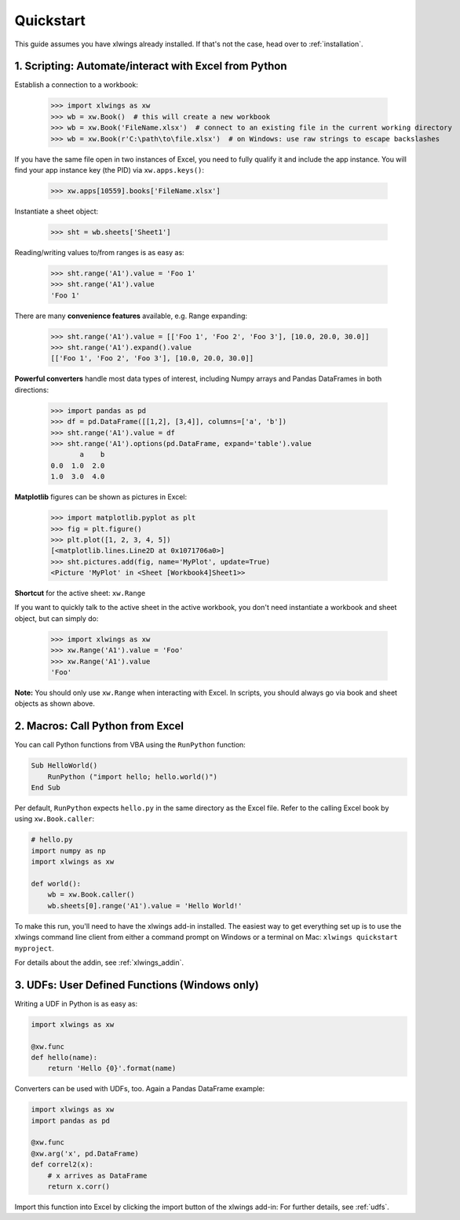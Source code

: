 Quickstart
==========

This guide assumes you have xlwings already installed. If that's not the case, head over to :ref:`installation`.

1. Scripting: Automate/interact with Excel from Python
------------------------------------------------------

Establish a connection to a workbook:

    >>> import xlwings as xw
    >>> wb = xw.Book()  # this will create a new workbook
    >>> wb = xw.Book('FileName.xlsx')  # connect to an existing file in the current working directory
    >>> wb = xw.Book(r'C:\path\to\file.xlsx')  # on Windows: use raw strings to escape backslashes

If you have the same file open in two instances of Excel, you need to fully qualify it and include the app instance.
You will find your app instance key (the PID) via ``xw.apps.keys()``:

    >>> xw.apps[10559].books['FileName.xlsx']

Instantiate a sheet object:

    >>> sht = wb.sheets['Sheet1']

Reading/writing values to/from ranges is as easy as:

    >>> sht.range('A1').value = 'Foo 1'
    >>> sht.range('A1').value
    'Foo 1'

There are many **convenience features** available, e.g. Range expanding:

    >>> sht.range('A1').value = [['Foo 1', 'Foo 2', 'Foo 3'], [10.0, 20.0, 30.0]]
    >>> sht.range('A1').expand().value
    [['Foo 1', 'Foo 2', 'Foo 3'], [10.0, 20.0, 30.0]]

**Powerful converters** handle most data types of interest, including Numpy arrays and Pandas DataFrames in both directions:

    >>> import pandas as pd
    >>> df = pd.DataFrame([[1,2], [3,4]], columns=['a', 'b'])
    >>> sht.range('A1').value = df
    >>> sht.range('A1').options(pd.DataFrame, expand='table').value
           a    b
    0.0  1.0  2.0
    1.0  3.0  4.0

**Matplotlib** figures can be shown as pictures in Excel:

    >>> import matplotlib.pyplot as plt
    >>> fig = plt.figure()
    >>> plt.plot([1, 2, 3, 4, 5])
    [<matplotlib.lines.Line2D at 0x1071706a0>]
    >>> sht.pictures.add(fig, name='MyPlot', update=True)
    <Picture 'MyPlot' in <Sheet [Workbook4]Sheet1>>

**Shortcut** for the active sheet: ``xw.Range``

If you want to quickly talk to the active sheet in the active workbook, you don't need instantiate a workbook
and sheet object, but can simply do:

    >>> import xlwings as xw
    >>> xw.Range('A1').value = 'Foo'
    >>> xw.Range('A1').value
    'Foo'

**Note:** You should only use ``xw.Range`` when interacting with Excel. In scripts, you should always
go via book and sheet objects as shown above.

2. Macros: Call Python from Excel
---------------------------------

You can call Python functions from VBA using the ``RunPython`` function:

.. code-block:: vb.net

    Sub HelloWorld()
        RunPython ("import hello; hello.world()")
    End Sub

Per default, ``RunPython`` expects ``hello.py`` in the same directory as the Excel file. Refer to the calling Excel
book by using ``xw.Book.caller``:

.. code-block:: python

    # hello.py
    import numpy as np
    import xlwings as xw

    def world():
        wb = xw.Book.caller()
        wb.sheets[0].range('A1').value = 'Hello World!'


To make this run, you'll need to have the xlwings add-in installed. The easiest way to get everything set
up is to use the xlwings command line client from either a command prompt on Windows or a terminal on Mac: ``xlwings quickstart myproject``.

For details about the addin, see :ref:`xlwings_addin`.

3. UDFs: User Defined Functions (Windows only)
----------------------------------------------

Writing a UDF in Python is as easy as:

.. code-block:: python

    import xlwings as xw

    @xw.func
    def hello(name):
        return 'Hello {0}'.format(name)

Converters can be used with UDFs, too. Again a Pandas DataFrame example:


.. code-block:: python

    import xlwings as xw
    import pandas as pd

    @xw.func
    @xw.arg('x', pd.DataFrame)
    def correl2(x):
        # x arrives as DataFrame
        return x.corr()

Import this function into Excel by clicking the import button of the xlwings add-in: For further details, see :ref:`udfs`.
